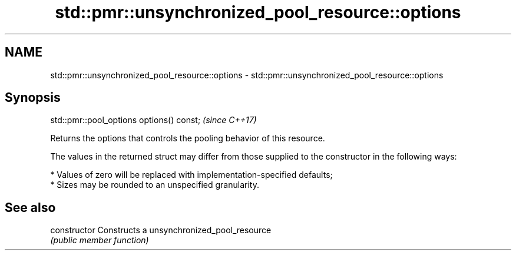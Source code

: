 .TH std::pmr::unsynchronized_pool_resource::options 3 "2020.03.24" "http://cppreference.com" "C++ Standard Libary"
.SH NAME
std::pmr::unsynchronized_pool_resource::options \- std::pmr::unsynchronized_pool_resource::options

.SH Synopsis
   std::pmr::pool_options options() const;  \fI(since C++17)\fP

   Returns the options that controls the pooling behavior of this resource.

   The values in the returned struct may differ from those supplied to the constructor in the following ways:

     * Values of zero will be replaced with implementation-specified defaults;
     * Sizes may be rounded to an unspecified granularity.

.SH See also

   constructor   Constructs a unsynchronized_pool_resource
                 \fI(public member function)\fP
